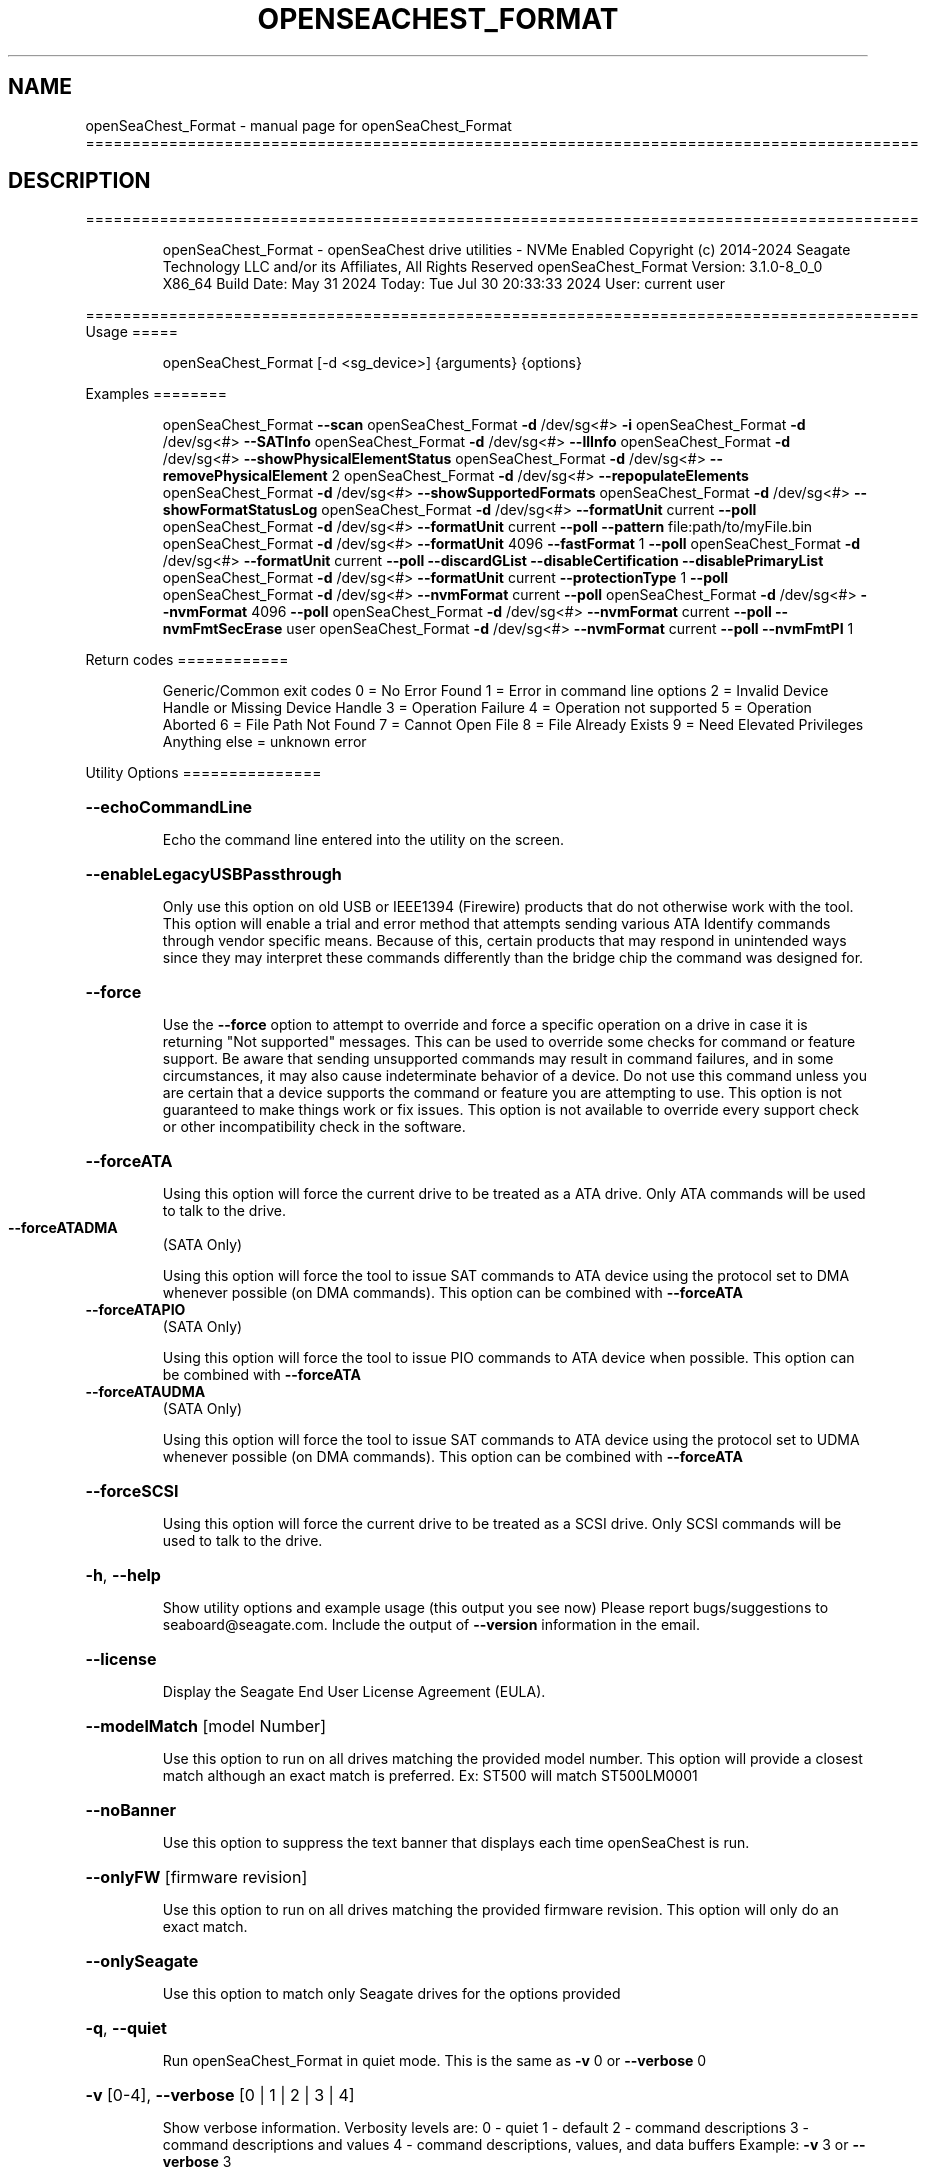 .\" DO NOT MODIFY THIS FILE!  It was generated by help2man 1.49.1.
.TH OPENSEACHEST_FORMAT "1" "July 2024" "openSeaChest_Format ==========================================================================================" "User Commands"
.SH NAME
openSeaChest_Format \- manual page for openSeaChest_Format ==========================================================================================
.SH DESCRIPTION
==========================================================================================
.IP
openSeaChest_Format \- openSeaChest drive utilities \- NVMe Enabled
Copyright (c) 2014\-2024 Seagate Technology LLC and/or its Affiliates, All Rights Reserved
openSeaChest_Format Version: 3.1.0\-8_0_0 X86_64
Build Date: May 31 2024
Today: Tue Jul 30 20:33:33 2024        User: current user
.PP
==========================================================================================
Usage
=====
.IP
openSeaChest_Format [\-d <sg_device>] {arguments} {options}
.PP
Examples
========
.IP
openSeaChest_Format \fB\-\-scan\fR
openSeaChest_Format \fB\-d\fR /dev/sg<#> \fB\-i\fR
openSeaChest_Format \fB\-d\fR /dev/sg<#> \fB\-\-SATInfo\fR
openSeaChest_Format \fB\-d\fR /dev/sg<#> \fB\-\-llInfo\fR
openSeaChest_Format \fB\-d\fR /dev/sg<#> \fB\-\-showPhysicalElementStatus\fR
openSeaChest_Format \fB\-d\fR /dev/sg<#> \fB\-\-removePhysicalElement\fR 2
openSeaChest_Format \fB\-d\fR /dev/sg<#> \fB\-\-repopulateElements\fR
openSeaChest_Format \fB\-d\fR /dev/sg<#> \fB\-\-showSupportedFormats\fR
openSeaChest_Format \fB\-d\fR /dev/sg<#> \fB\-\-showFormatStatusLog\fR
openSeaChest_Format \fB\-d\fR /dev/sg<#> \fB\-\-formatUnit\fR current \fB\-\-poll\fR
openSeaChest_Format \fB\-d\fR /dev/sg<#> \fB\-\-formatUnit\fR current \fB\-\-poll\fR \fB\-\-pattern\fR file:path/to/myFile.bin
openSeaChest_Format \fB\-d\fR /dev/sg<#> \fB\-\-formatUnit\fR 4096 \fB\-\-fastFormat\fR 1 \fB\-\-poll\fR
openSeaChest_Format \fB\-d\fR /dev/sg<#> \fB\-\-formatUnit\fR current \fB\-\-poll\fR \fB\-\-discardGList\fR \fB\-\-disableCertification\fR \fB\-\-disablePrimaryList\fR
openSeaChest_Format \fB\-d\fR /dev/sg<#> \fB\-\-formatUnit\fR current \fB\-\-protectionType\fR 1 \fB\-\-poll\fR
openSeaChest_Format \fB\-d\fR /dev/sg<#> \fB\-\-nvmFormat\fR current \fB\-\-poll\fR
openSeaChest_Format \fB\-d\fR /dev/sg<#> \fB\-\-nvmFormat\fR 4096 \fB\-\-poll\fR
openSeaChest_Format \fB\-d\fR /dev/sg<#> \fB\-\-nvmFormat\fR current \fB\-\-poll\fR \fB\-\-nvmFmtSecErase\fR user
openSeaChest_Format \fB\-d\fR /dev/sg<#> \fB\-\-nvmFormat\fR current \fB\-\-poll\fR \fB\-\-nvmFmtPI\fR 1
.PP
Return codes
============
.IP
Generic/Common exit codes
0 = No Error Found
1 = Error in command line options
2 = Invalid Device Handle or Missing Device Handle
3 = Operation Failure
4 = Operation not supported
5 = Operation Aborted
6 = File Path Not Found
7 = Cannot Open File
8 = File Already Exists
9 = Need Elevated Privileges
Anything else = unknown error
.PP
Utility Options
===============
.HP
\fB\-\-echoCommandLine\fR
.IP
Echo the command line entered into the utility on the screen.
.HP
\fB\-\-enableLegacyUSBPassthrough\fR
.IP
Only use this option on old USB or IEEE1394 (Firewire)
products that do not otherwise work with the tool.
This option will enable a trial and error method that
attempts sending various ATA Identify commands through
vendor specific means. Because of this, certain products
that may respond in unintended ways since they may interpret
these commands differently than the bridge chip the command
was designed for.
.HP
\fB\-\-force\fR
.IP
Use the \fB\-\-force\fR option to attempt to override and force a specific
operation on a drive in case it is returning "Not supported"
messages. This can be used to override some checks for command or
feature support. Be aware that sending unsupported commands may
result in command failures, and in some circumstances, it may also
cause indeterminate behavior of a device.
Do not use this command unless you are certain that a device supports
the command or feature you are attempting to use.
This option is not guaranteed to make things work or fix issues. This
option is not available to override every support check or other
incompatibility check in the software.
.HP
\fB\-\-forceATA\fR
.IP
Using this option will force the current drive to
be treated as a ATA drive. Only ATA commands will
be used to talk to the drive.
.TP
\fB\-\-forceATADMA\fR
(SATA Only)
.IP
Using this option will force the tool to issue SAT
commands to ATA device using the protocol set to DMA
whenever possible (on DMA commands).
This option can be combined with \fB\-\-forceATA\fR
.TP
\fB\-\-forceATAPIO\fR
(SATA Only)
.IP
Using this option will force the tool to issue PIO
commands to ATA device when possible. This option can
be combined with \fB\-\-forceATA\fR
.TP
\fB\-\-forceATAUDMA\fR
(SATA Only)
.IP
Using this option will force the tool to issue SAT
commands to ATA device using the protocol set to UDMA
whenever possible (on DMA commands).
This option can be combined with \fB\-\-forceATA\fR
.HP
\fB\-\-forceSCSI\fR
.IP
Using this option will force the current drive to
be treated as a SCSI drive. Only SCSI commands will
be used to talk to the drive.
.HP
\fB\-h\fR, \fB\-\-help\fR
.IP
Show utility options and example usage (this output you see now)
Please report bugs/suggestions to seaboard@seagate.com.
Include the output of \fB\-\-version\fR information in the email.
.HP
\fB\-\-license\fR
.IP
Display the Seagate End User License Agreement (EULA).
.HP
\fB\-\-modelMatch\fR [model Number]
.IP
Use this option to run on all drives matching the provided
model number. This option will provide a closest match although
an exact match is preferred. Ex: ST500 will match ST500LM0001
.HP
\fB\-\-noBanner\fR
.IP
Use this option to suppress the text banner that displays each time
openSeaChest is run.
.HP
\fB\-\-onlyFW\fR [firmware revision]
.IP
Use this option to run on all drives matching the provided
firmware revision. This option will only do an exact match.
.HP
\fB\-\-onlySeagate\fR
.IP
Use this option to match only Seagate drives for the options
provided
.HP
\fB\-q\fR, \fB\-\-quiet\fR
.IP
Run openSeaChest_Format in quiet mode. This is the same as
\fB\-v\fR 0 or \fB\-\-verbose\fR 0
.HP
\fB\-v\fR [0\-4], \fB\-\-verbose\fR [0 | 1 | 2 | 3 | 4]
.IP
Show verbose information. Verbosity levels are:
0 \- quiet
1 \- default
2 \- command descriptions
3 \- command descriptions and values
4 \- command descriptions, values, and data buffers
Example: \fB\-v\fR 3 or \fB\-\-verbose\fR 3
.HP
\fB\-V\fR, \fB\-\-version\fR
.IP
Show openSeaChest_Format version and copyright information & exit
.PP
Utility Arguments
=================
.HP
\fB\-d\fR, \fB\-\-device\fR [deviceHandle | all]
.IP
Use this option with most commands to specify the device
handle on which to perform an operation. Example: /dev/sg<#>
To run across all devices detected in the system, use the
"all" argument instead of a device handle.
Example: \fB\-d\fR all
NOTE: The "all" argument is handled by running the
.TP
specified options on each drive detected in the
OS sequentially. For parallel operations, please
use a script opening a separate instance for each
device handle.
.HP
\fB\-\-displayLBA\fR [LBA]
.IP
This option will read and display the contents of
the specified LBA to the screen. The display format
is hexadecimal with an ASCII translation on the side
(when available).
.HP
\fB\-F\fR, \fB\-\-scanFlags\fR [option list]
.IP
Use this option to control the output from scan with the
options listed below. Multiple options can be combined.
.TP
ata \- show only ATA (SATA) devices
usb \- show only USB devices
scsi \- show only SCSI (SAS) devices
nvme \- show only NVMe devices
interfaceATA \- show devices on an ATA interface
interfaceUSB \- show devices on a USB interface
interfaceSCSI \- show devices on a SCSI or SAS interface
interfaceNVME = show devices on an NVMe interface
sd \- show sd device handles
sgtosd \- show the sd and sg device handle mapping
.HP
\fB\-i\fR, \fB\-\-deviceInfo\fR
.IP
Show information and features for the storage device
.HP
\fB\-\-llInfo\fR
.IP
Dump low\-level information about the device to assist with debugging.
.HP
\fB\-\-poll\fR
.IP
Use this option to cause another operation to poll for progress
until it has completed.  This argument does not return to the
command prompt and prints ongoing completion percentages (%)
.TP
the final test result.
Full drive procedures will take a
.TP
very long time.
Used with \fB\-\-sanitize\fR, or \fB\-\-writeSame\fR (SATA).
.HP
\fB\-\-progress\fR [format | nvmformat | depop | repop]
.IP
Get the progress for a test that was started quietly without
the polling option (default). You must specify a test you wish to
get progress from. Ex: "\-\-progress dst" or "\-\-progress sanitize"
The progress counts up from 0% to 100%.
.HP
\fB\-s\fR, \fB\-\-scan\fR
.IP
Scan the system and list all storage devices with logical
/dev/sg<#> assignments. Shows model, serial and firmware
numbers.  If your device is not listed on a scan  immediately
after booting, then wait 10 seconds and run it again.
.HP
\fB\-S\fR, \fB\-\-Scan\fR
.IP
This option is the same as \fB\-\-scan\fR or \fB\-s\fR,
however it will also perform a low level rescan to pick up
other devices. This low level rescan may wake devices from low
power states and may cause the OS to re\-enumerate them.
Use this option when a device is plugged in and not discovered in
a normal scan.
NOTE: A low\-level rescan may not be available on all interfaces or
all OSs. The low\-level rescan is not guaranteed to find additional
devices in the system when the device is unable to come to a ready state.
.HP
\fB\-\-SATInfo\fR
.IP
Displays SATA device information on any interface
using both SCSI Inquiry / VPD / Log reported data
(translated according to SAT) and the ATA Identify / Log
reported data.
.HP
\fB\-\-testUnitReady\fR
.IP
Issues a SCSI Test Unit Ready command and displays the
status. If the drive is not ready, the sense key, asc,
ascq, and fru will be displayed and a human readable
translation from the SPC spec will be displayed if one
is available.
.HP
\fB\-\-fastDiscovery\fR
.TP
Use this option
to issue a fast scan on the specified drive.
.HP
\fB\-\-depopulateMaxLBA\fR [requested MaxLBA]
.IP
Use this option to specify a new maximum LBA when
removing (depopulating) a physical storage element.
This is optional. If this is not specified, the device
will determine the new maximum LBA.
NOTE: If you specify a maximum LBA the device does not
support, it will not start the depopulation.
.HP
\fB\-\-showPhysicalElementStatus\fR
.IP
Use this option to see the status/health of
the storage elements inside a drive.
Use the element # shown with the \fB\-\-removePhysicalElement\fR
option to remove that storage element from use.
This option can also be used to see if a depopulation
is still in progress or if it has completed.
.HP
\fB\-\-showSupportedFormats\fR
.IP
This option will show the supported formats of a device.
These can be used to change the sector size or
used with a format operation. On SAS, this is the
supported block lengths and protection types VPD page. (SBC4
and later) On SATA, this is the sector configuration log. (ACS4
and later) If the device does not report supported sector
sizes, please consult your product manual.
.TP
WARNING: Customer unique firmware may have specific requirements that
restrict sector sizes on some products. It may not be possible to format/
fast format to common sizes like 4K or 512B due to these customer requirements.
.IP
SAS Only:
=========
\fB\-\-showFormatStatusLog\fR (SAS Only)
.IP
Use this option to view the SCSI format status log.
Note: This log is only valid after a successful format
unit operation.
.PP
Data Destructive Commands
=========================
.HP
\fB\-\-pattern\fR [repeat:asciinospaces | random | increment:startValue | file:filename]
.IP
Use this option with overwrite, sanitize, and format unit
operations to write a specific pattern to a range of LBAs
or the whole drive.
.IP
* repeat \- without spaces, enter an ASCII text string or a
hexadecimal string terminated by a lower case "h". This
pattern will be repeated until it fills the logical size
of the LBA. i.e. helloword or FFFFFFFFh
Note: A hexadecimal pattern will be interpreted as a 32bit
unsigned integer. 4 hex bytes (8 characters) must be given
for a hex value to be used. Ex: 1F037AC8h or 0000FFFFh
* random \- the entire logical sector size will be filled with
random bytes.This pattern will be written to all LBAs in the
desired range.
* increment \- enter the starting numerical value. Starting with
this value, each byte will be written with 1 + previous value.
* file \- user supplied file name to use for a pattern. The file
will be truncated or padded with zeros to the logical sector size
Note 1: Each file will be interpreted as a binary file.
Note 2: A path must also be provided if the file is not in the
.IP
local directory.
.TP
Note 3: Sanitize Overwrite on SATA only supports a 32bit pattern.
The file option will get truncated to a 32bit pattern for
SATA products.
.HP
\fB\-\-removePhysicalElement\fR [element #]
.IP
Use this option to remove a storage element
from use on a drive. When this is done, the
drive will erase all user data and lower the
capacity to a new point where the drive is still
usable without the provided element #.
Use the \fB\-\-showPhysicalElementStatus\fR option to see the status
of the depopulation operation.
.PP
[49m[38;5;9m          There is an additional risk when performing a remove physical element as it low\-level formats
.IP
the drive and may make the drive inoperable if it is reset at any time while it is formatting.
.PP
[0m            WARNING: Removing a physical element affect all LUNs/namespaces for devices
.IP
with multiple logical units or namespaces.
.HP
\fB\-\-repopulateElements\fR
.IP
Use this option to repopulate any physical storage
elements that have been removed from use.
A full disk overwrite is necessary before
the drive is usable.
.PP
[49m[38;5;9m          There is an additional risk when performing a repopulate as it low\-level formats
.IP
the drive and may make the drive inoperable if it is reset at any time while it is formatting.
.PP
[0m            WARNING: Removing a physical element affect all LUNs/namespaces for devices
.IP
with multiple logical units or namespaces.
.HP
\fB\-\-setSectorSize\fR [new sector size]
.IP
Changing sector sizes is intended for supported Seagate products
used in some hardware RAID configurations. Please consult your
hardware RAID documentation for information about compatibility and
using 4K native sectors before using this option!
Software RAID or individual/JBOD drive solutions will see no benefit as modern
file systems and modern operating systems are already 4K aware even on
512 emulation drives. Modern operating systems already align file systems to 4K
boundaries required by these drives for optimal performance.
Performing a sector size change is data destructive and has a risk that
the adapter, driver, or operating system may not know how to communicate with
the device once this has completed.
.PP
[49m[38;5;9m          There is an additional risk when performing a low\-level format/fast format that may
.IP
make the drive inoperable if it is reset at any time while it is formatting.
.PP
[0m            For SATA Drives, the set sector configuration command must be supported.
.IP
On SAS Drives, fast format must be supported to make these changes.
.IP
Use the \fB\-\-showSupportedFormats\fR option to see the sector
sizes the drive reports supporting. If this option
doesn't list anything, please consult your product manual.
This option should be used to quickly change between 5xxe and
4xxx sector sizes. Using this option to change from 512 to 520
or similar is not recommended at this time due to limited drive
support
.PP
[49m[38;5;11m         WARNING: Any interruption to the device while it is formatting may render the
.IP
drive inoperable! Use this at your own risk!
.TP
WARNING: Set sector size may affect all LUNs/namespaces for devices
with multiple logical units or namespaces.
.TP
WARNING (SATA): Do not interrupt this operation once it has started or
it may cause the drive to become unusable. Stop all possible background
activity that would attempt to communicate with the device while this
operation is in progress
.TP
WARNING: It is not recommended to do this on USB as not
all USB adapters can handle a 4k sector size.
.TP
WARNING: Disable any out\-of\-band management systems/services/daemons
before using this option. Interruptions can be caused by these
and may prevent completion of a sector size change.
.TP
WARNING: It is recommended that this operation is done from a bootable environment
(Live USB) to reduce the risk of OS background activities running and
triggering a device reset while reformating the drive.
.PP
[0m
.IP
SAS Only:
=========
\fB\-\-disableCertification\fR
.IP
Use this option to disable the certification operation
when performing a format unit operation.
.HP
\fB\-\-disablePrimaryList\fR
.IP
Use this option to disable using the primary defect list
when performing a format unit operation.
.HP
\fB\-\-discardGList\fR
.IP
Use this option to discard the existing grown defect list
when performing a format unit operation. (set complete list bit)
.HP
\fB\-\-disableImmediateResponse\fR
.IP
Use this option to disable the immediate response bit in
a format unit operation.
Note: This mode may take a long time to complete.
.HP
\fB\-\-formatMaxLBA\fR [ new max LBA ]
.IP
Use this option to specify a new Max LBA for a drive during a
format unit operation. This may speed up a format unit if
formatting to test something, or also desiring to reduce a drive's
capacity while formatting.
NOTE: Not all devices support reducing capacity during a format.
Some may ignore this parameter and format the full medium anyways.
This is not guaranteed to stick or reduce formatting time.
.HP
\fB\-\-protectionIntervalExponent\fR [ exponent value ]
.IP
Use this option to specify the protection interval exponent
for protection types 2 & 3. This option is ignored for all
other protection types.
.HP
\fB\-\-protectionType\fR [ 0 | 1 | 2 | 3 ]
.IP
Use this option to specify the protection type to format the
medium with.
Note: Not all devices support protection types.
.HP
\fB\-\-fastFormat\fR [fast format mode] (SAS Only) (SBC4 required)
.IP
Use this option with the \fB\-\-formatUnit\fR option
to run a fast format.
Changing sector sizes is intended for supported Seagate products
used in some hardware RAID configurations. Please consult your
hardware RAID documentation for information about compatibility and
using 4K native sectors before using this option!
Software RAID or individual/JBOD drive solutions will see no benefit as modern
file systems and modern operating systems are already 4K aware even on
512 emulation drives. Modern operating systems already align file systems to 4K
boundaries required by these drives for optimal performance.
Performing a sector size change is data destructive and has a risk that
the adapter, driver, or operating system may not know how to communicate with
the device once this has completed.
.PP
[49m[38;5;9m          There is an additional risk when performing a low\-level fast format that may
.IP
make the drive inoperable if it is reset at any time while it is formatting.
.SS "[0m            Available fast format modes:"
.TP
0 \- This is a standard format unit command. All logical
blocks will be overwritten. This command will take a
very long time
.TP
1 \- This is a fast format unit command keeping existing
data in physical sector. This option can be used to
quickly change the the logical sector size between
5xxe and 4xxx. The media may be readable, but data
may be unspecified or may return errors on read access
according to it's error processing algorithms.
.TP
2 \- This is a fast format unit command that can change the
logical sector size quickly. Media may or may not be
read accessible until a write has been performed to
the media.
.PP
[49m[38;5;11m         WARNING: Any interruption to the device while it is formatting may render the
.IP
drive inoperable! Use this at your own risk!
.TP
WARNING: Set sector size may affect all LUNs/namespaces for devices
with multiple logical units or namespaces.
.TP
WARNING: Disable any out\-of\-band management systems/services/daemons
before using this option. Interruptions can be caused by these
and may prevent completion of a sector size change.
.TP
WARNING: It is recommended that this operation is done from a bootable environment
(Live USB) to reduce the risk of OS background activities running and
triggering a device reset while reformating the drive.
.PP
[0m    \fB\-\-formatUnit\fR [current | new sector size]        (SAS Only)      (Clear)
.IP
This option will start a format unit operation on a SAS drive
Use "current" to perform a format unit operation with the
Sector size currently being used, otherwise enter a new sector
size to use upon format completion. This command will erase all
data on the drive. Combine this option with \fB\-\-poll\fR to poll
for progress until the format is complete.
Changing sector sizes is intended for supported Seagate products
used in some hardware RAID configurations. Please consult your
hardware RAID documentation for information about compatibility and
supported/required sector sizes!
.TP
WARNING: Format Unit may affect all LUNs/namespaces for devices
with multiple logical units or namespaces.
.TP
WARNING: Customer unique firmware may have specific requirements that
restrict sector sizes on some products. It may not be possible to format/
fast format to common sizes like 4K or 512B due to these customer requirements.
.HP
\fB\-\-securityInitialize\fR
.IP
Use this option to set the security initialize bit in the
initialization pattern for a format unit command.
SBC recommends migrating to sanitize to overwrite previously
reallocated sectors.
Note: Not all products support this option.
.HP
\fB\-\-stopOnListError\fR
.IP
Use this option to set the stop format bit in a format unit.
If the device cannot locate or access an existing primary or
grown defect list, the format will stop and return with an error.
.IP
NVMe Only:
=========
\fB\-\-nvmFmtMetadataSet\fR [ xlba | separate ] (NVMe Only)
.IP
Use this option to specify how metadata is transmitted to
the host system.
Options:
.IP
xlba \- metadata is transferred as part of the logical block data
separate \- metadata is transferred as a separate buffer
.IP
Note: Not all devices support specifying this.
If this option is not provided, the NVM format will
reuse the current setting.
.TP
\fB\-\-nvmFmtMS\fR [ # of bytes for metadata ]
(NVMe Only)
.IP
This option is used to specify the length of metadata
with a requested logical block size. The device must
support the combination of logical block size and metadata size
or the format will be rejected by the device.
.TP
\fB\-\-nvmFmtNSID\fR [all | current]
(NVMe Only)
.IP
This option changes the NSID used when issuing the NVM format
command. This can be used to control formatting an entire
device or a specific namespace if the device supports specifying
specific namespaces for a format command. Not all devices support
this behavior. This has no effect on devices that do not support
targeting a specific namespace and will format the entire device
If this option is not given, the format will be issued to all
namespaces by default.
.TP
\fB\-\-nvmFmtPI\fR [ 0 | 1 | 2 | 3 ]
(NVMe Only)
.IP
Use this option to specify the protection type to format the
medium with.
Note: Not all devices support protection types.
If this option is not provided, the NVM format will
reuse the current setting.
.HP
\fB\-\-nvmFmtPIL\fR [ beginning | end ] (NVMe Only)
.IP
Use this option to specify the location protection
information in an NVM device's metadata.
Note: Not all devices support specifying this.
If this option is not provided, the NVM format will
reuse the current setting.
.TP
\fB\-\-nvmFmtSecErase\fR [none | user | crypto] (NVMe Only)
(None | Clear | Clear, Possible Purge)
.IP
This option is used to specify the type of erase to perform
during an NVM format operation. All user data will be inaccessible
upon completion of an NVM format, no matter the erase requested.
Options:
.TP
none \- no secure erase requested (previous data will not be accessible,
however the media may not have been erased by the controller.)
.IP
user \- requests all user data is erased by the device. (Clear)
crypto \- requests a cryptographic erase of all user data. Note: this mode
.IP
is not supported on all devices. (Clear, Possible Purge)
.TP
\fB\-\-nvmFormat\fR [current | format # | sector size]
(NVMe Only)
.IP
This option is used to start an NVM format operation.
Use "current" to perform a format operation with the
Sector size currently being used.
If a value between 0 and 15 is given, then that will issue
the NVM format with the specified sector size/metadata size for
that supported format on the drive.
Values 512 and higher will be treated as a new sector size
to switch to and will be matched to an appropriate lba format
supported by the drive.
This command will erase all data on the drive.
Combine this option with\-\-poll to poll
for progress until the format is complete.
A data sanitization compliant with IEEE 2883 Clear requires the \fB\-\-nvmFmtSecErase\fR
option to be provided. Without this option the controller
may not erase all user data and substitute returning zeroes
for performance instead.
.IP
openSeaChest_Format \- openSeaChest drive utilities \- NVMe Enabled
Copyright (c) 2014\-2024 Seagate Technology LLC and/or its Affiliates, All Rights Reserved
openSeaChest_Format Version: 3.1.0\-8_0_0 X86_64
Build Date: May 31 2024
Today: Tue Jul 30 20:33:33 2024        User: current user
.PP
==========================================================================================
Version Info for openSeaChest_Format:
.IP
Utility Version: 3.1.0
opensea\-common Version: 3.0.0
opensea\-transport Version: 8.0.0
opensea\-operations Version: 7.0.0
Build Date: May 31 2024
Compiled Architecture: X86_64
Detected Endianness: Little Endian
Compiler Used: GCC
Compiler Version: 11.2.1
Operating System Type: Linux
Operating System Version: 5.15.153\-1
Operating System Name: Ubuntu 22.04.4 LTS
.SH "SEE ALSO"
The full documentation for
.B openSeaChest_Format
is maintained as a Texinfo manual.  If the
.B info
and
.B openSeaChest_Format
programs are properly installed at your site, the command
.IP
.B info openSeaChest_Format
.PP
should give you access to the complete manual.
